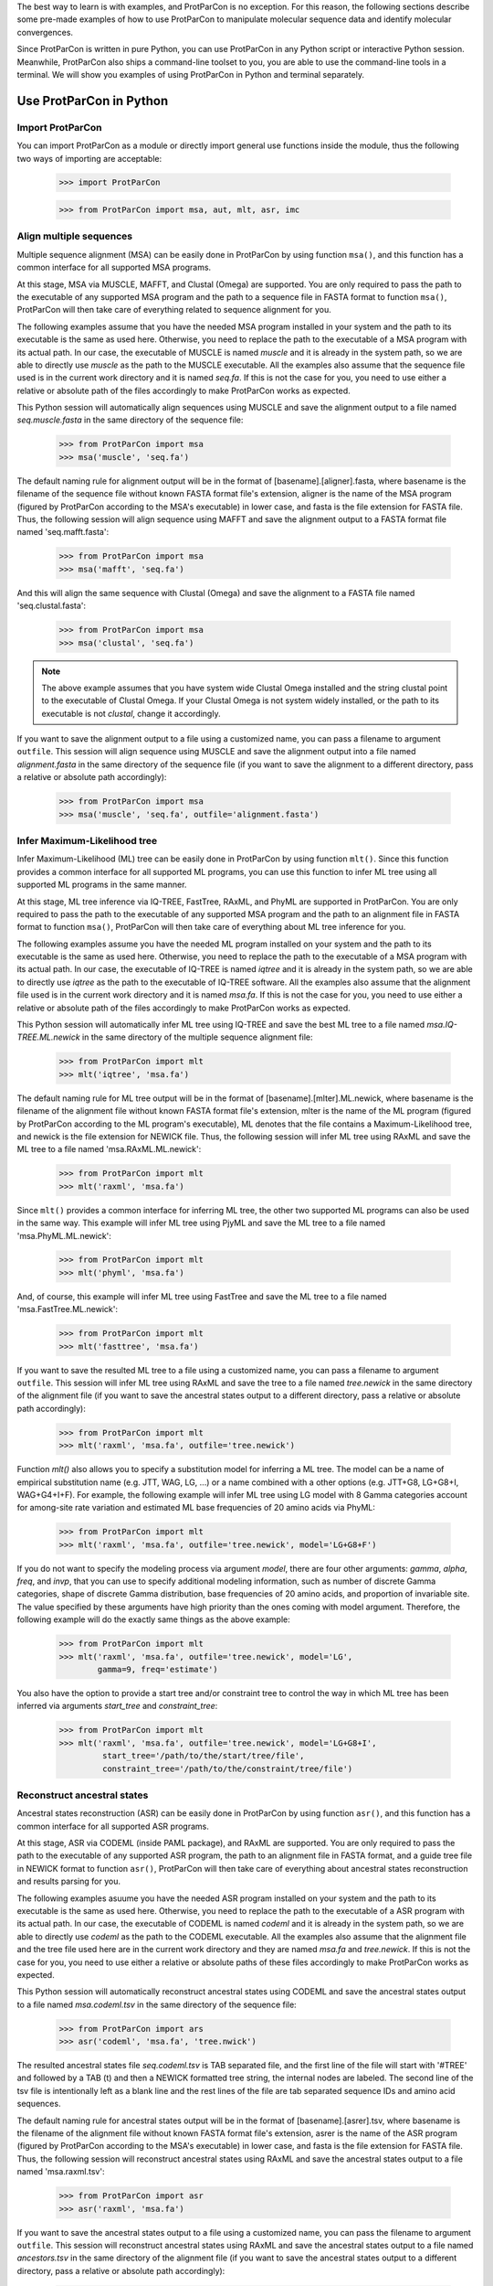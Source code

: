 .. _intro-usage-python:

The best way to learn is with examples, and ProtParCon is no exception. For this
reason, the following sections describe some pre-made examples of how to 
use ProtParCon to manipulate molecular sequence data and identify molecular 
convergences.

Since ProtParCon is written in pure Python, you can use ProtParCon in any Python script
or interactive Python session. Meanwhile, ProtParCon also ships a command-line
toolset to you, you are able to use the command-line tools in a terminal.
We will show you examples of using ProtParCon in Python and terminal separately.

Use ProtParCon in Python
========================

Import ProtParCon
~~~~~~~~~~~~~~~~~

You can import ProtParCon as a module or directly import general use functions
inside the module, thus the following two ways of importing are acceptable:

    >>> import ProtParCon

    >>> from ProtParCon import msa, aut, mlt, asr, imc

Align multiple sequences
~~~~~~~~~~~~~~~~~~~~~~~~

Multiple sequence alignment (MSA) can be easily done in ProtParCon by using
function ``msa()``, and this function has a common interface for all
supported MSA programs.

At this stage, MSA via MUSCLE, MAFFT, and Clustal (Omega) are supported.
You are only required to pass the path to the executable of any supported
MSA program and the path to a sequence file in FASTA format to function
``msa()``, ProtParCon will then take care of everything related to sequence
alignment for you.

The following examples assume that you have the needed MSA program installed
in your system and the path to its executable is the same as used here.
Otherwise, you need to replace the path to the executable of a MSA program
with its actual path. In our case, the executable of MUSCLE is named `muscle`
and it is already in the system path, so we are able to directly use `muscle`
as the path to the MUSCLE executable. All the examples also assume that the
sequence file used is in the current work directory and it is named `seq.fa`.
If this is not the case for you, you need to use either a relative or absolute
path of the files accordingly to make ProtParCon works as expected.
 
This Python session will automatically align sequences using MUSCLE and save
the alignment output to a file named `seq.muscle.fasta` in the same directory
of the sequence file:

    >>> from ProtParCon import msa
    >>> msa('muscle', 'seq.fa')
    
The default naming rule for alignment output will be in the format of
[basename].[aligner].fasta, where basename is the filename of the sequence
file without known FASTA format file's extension, aligner is the name of the
MSA program (figured by ProtParCon according to the MSA's executable) in lower
case, and fasta is the file extension for FASTA file. Thus, the following
session will align sequence using MAFFT and save the alignment output to a
FASTA format file named 'seq.mafft.fasta':
    
    >>> from ProtParCon import msa
    >>> msa('mafft', 'seq.fa')
    
And this will align the same sequence with Clustal (Omega) and save the
alignment to a FASTA file named 'seq.clustal.fasta':

    >>> from ProtParCon import msa
    >>> msa('clustal', 'seq.fa')

.. note::
    The above example assumes that you have system wide Clustal Omega
    installed and the string clustal point to the executable of Clustal
    Omega. If your Clustal Omega is not system widely installed, or the
    path to its executable is not `clustal`, change it accordingly.

If you want to save the alignment output to a file using a customized name,
you can pass a filename to argument ``outfile``. This session will align
sequence using MUSCLE and save the alignment output into a file named
`alignment.fasta` in the same directory of the sequence file (if you want
to save the alignment to a different directory, pass a relative or absolute
path accordingly):

    >>> from ProtParCon import msa
    >>> msa('muscle', 'seq.fa', outfile='alignment.fasta')


Infer Maximum-Likelihood tree
~~~~~~~~~~~~~~~~~~~~~~~~~~~~~

Infer Maximum-Likelihood (ML) tree can be easily done in ProtParCon by using
function ``mlt()``. Since this function provides a common interface for
all supported ML programs, you can use this function to infer ML tree
using all supported ML programs in the same manner.

At this stage, ML tree inference via IQ-TREE, FastTree, RAxML, and PhyML
are supported in ProtParCon. You are only required to pass the path to the
executable of any supported MSA program and the path to an alignment file
in FASTA format to function ``msa()``, ProtParCon will then take care of
everything about ML tree inference for you.

The following examples assume you have the needed ML program installed on
your system and the path to its executable is the same as used here.
Otherwise, you need to replace the path to the executable of a MSA program
with its actual path. In our case, the executable of IQ-TREE is named
`iqtree` and it is already in the system path, so we are able to directly
use `iqtree` as the path to the executable of IQ-TREE software. All the
examples also assume that the alignment file used is in the current work
directory and it is named `msa.fa`. If this is not the case for you,
you need to use either a relative or absolute path of the files accordingly
to make ProtParCon works as expected.
 
This Python session will automatically infer ML tree using IQ-TREE and save
the best ML tree to a file named `msa.IQ-TREE.ML.newick` in the same
directory of the multiple sequence alignment file:

    >>> from ProtParCon import mlt
    >>> mlt('iqtree', 'msa.fa')
    
The default naming rule for ML tree output will be in the format of
[basename].[mlter].ML.newick, where basename is the filename of the
alignment file without known FASTA format file's extension, mlter is
the name of the ML program (figured by ProtParCon according to the ML program's
executable), ML denotes that the file contains a Maximum-Likelihood
tree, and newick is the file extension for NEWICK file. Thus, the following
session will infer ML tree using RAxML and save the ML tree to a file named
'msa.RAxML.ML.newick':
    
    >>> from ProtParCon import mlt
    >>> mlt('raxml', 'msa.fa')
    
Since ``mlt()`` provides a common interface for inferring ML tree, the
other two supported ML programs can also be used in the same way. This
example will infer ML tree using PjyML and save the ML tree to a file named
'msa.PhyML.ML.newick':
    
    >>> from ProtParCon import mlt
    >>> mlt('phyml', 'msa.fa')
    
And, of course, this example will infer ML tree using FastTree and save the
ML tree to a file named 'msa.FastTree.ML.newick':
    
    >>> from ProtParCon import mlt
    >>> mlt('fasttree', 'msa.fa')
    
If you want to save the resulted ML tree to a file using a customized
name, you can pass a filename to argument ``outfile``. This session will
infer ML tree using RAxML and save the tree to a file named `tree.newick`
in the same directory of the alignment file (if you want to save the
ancestral states output to a different directory, pass a relative or absolute
path accordingly):

    >>> from ProtParCon import mlt
    >>> mlt('raxml', 'msa.fa', outfile='tree.newick')


Function `mlt()` also allows you to specify a substitution model for inferring
a ML tree. The model can be a name of empirical substitution name (e.g. JTT,
WAG, LG, ...) or a name combined with a other options (e.g. JTT+G8,
LG+G8+I, WAG+G4+I+F). For example, the following example will infer ML tree
using LG model with 8 Gamma categories account for among-site rate variation
and estimated ML base frequencies of 20 amino acids via PhyML:

    >>> from ProtParCon import mlt
    >>> mlt('raxml', 'msa.fa', outfile='tree.newick', model='LG+G8+F')

If you do not want to specify the modeling process via argument `model`, there
are four other arguments: `gamma`, `alpha`, `freq`, and `invp`, that you can
use to specify additional modeling information, such as number of discrete
Gamma categories, shape of discrete Gamma distribution, base frequencies of
20 amino acids, and proportion of invariable site. The value specified by
these arguments have high priority than the ones coming with model argument.
Therefore, the following example will do the exactly same things as the above
example:

    >>> from ProtParCon import mlt
    >>> mlt('raxml', 'msa.fa', outfile='tree.newick', model='LG',
            gamma=9, freq='estimate')

You also have the option to provide a start tree and/or constraint tree to
control the way in which ML tree has been inferred via arguments `start_tree` and
`constraint_tree`:

    >>> from ProtParCon import mlt
    >>> mlt('raxml', 'msa.fa', outfile='tree.newick', model='LG+G8+I',
             start_tree='/path/to/the/start/tree/file',
             constraint_tree='/path/to/the/constraint/tree/file')



Reconstruct ancestral states
~~~~~~~~~~~~~~~~~~~~~~~~~~~~

Ancestral states reconstruction (ASR) can be easily done in ProtParCon by using
function ``asr()``, and this function has a common interface for all supported
ASR programs.

At this stage, ASR via CODEML (inside PAML package), and RAxML are supported.
You are only required to pass the path to the executable of any supported ASR
program, the path to an alignment file in FASTA format, and a guide tree file
in NEWICK format to function ``asr()``, ProtParCon will then take care of everything
about ancestral states reconstruction and results parsing for you.

The following examples asuume you have the needed ASR program installed on your
system and the path to its executable is the same as used here. Otherwise, you 
need to replace the path to the executable of a ASR program with its actual
path. In our case, the executable of CODEML is named `codeml` and it is already
in the system path, so we are able to directly use `codeml` as the path to the
CODEML executable. All the examples also assume that the alignment file and the
tree file used here are in the current work directory and they are named
`msa.fa` and `tree.newick`. If this is not the case for you, you need to use
either a relative or absolute paths of these files accordingly to make ProtParCon
works as expected.
 
This Python session will automatically reconstruct ancestral states using CODEML
and save  the ancestral states output to a file named `msa.codeml.tsv` in the
same directory of the sequence file:

    >>> from ProtParCon import ars
    >>> asr('codeml', 'msa.fa', 'tree.nwick')
    
The resulted ancestral states file `seq.codeml.tsv` is TAB separated file, and
the first line of the file will start with '#TREE' and followed by a TAB (\t)
and then a NEWICK formatted tree string, the internal nodes are labeled. The
second line of the tsv file is intentionally left as a blank line and the rest
lines of the file are tab separated sequence IDs and amino acid sequences.
    
The default naming rule for ancestral states output will be in the format of
[basename].[asrer].tsv, where basename is the filename of the alignment file
without known FASTA format file's extension, asrer is the name of the ASR
program (figured by ProtParCon according to the MSA's executable) in lower case,
and fasta is the file extension for FASTA file. Thus, the following session
will reconstruct ancestral states using RAxML and save the ancestral states
output to a file named 'msa.raxml.tsv':
    
    >>> from ProtParCon import asr
    >>> asr('raxml', 'msa.fa')

If you want to save the ancestral states output to a file using a customized
name, you can pass the filename to argument ``outfile``. This session will
reconstruct ancestral states using RAxML and save the ancestral states output
to a file named `ancestors.tsv` in the same directory of the alignment file
(if you want to save the ancestral states output to a different directory,
pass a relative or absolute path accordingly):

    >>> from ProtParCon import asr
    >>> asr('raxml', 'msa.fa', outfile='ancestors.tsv')
    
The default reconstruction will use JTT model as substitution model, of course
you can use any supported substitution models by passing the name of the model
to argument ``model``. This session will reconstruct ancestral states via
CODEML using WAG model:

    >>> from ProtParCon import ars
    >>> asr('codeml', 'msa.fa', 'tree.nwick', model='WAG')

Since ``asr()`` function provides a common inteface for ancestral states
reconstruction, the same rule also applies to other support ASR programs,
like RAxML. Thus, this session will reconstruct ancestral states via RAxML
using 'WAG' model:

    >>> from ProtParCon import ars
    >>> asr('codeml', 'msa.fa', 'tree.nwick', model='WAG')
    
The argument `model` can also pass other information for guiding state
reconstruction rather than just the name of a empirical substitution model.
If the model argument combined name and Gamma category numbers, i.e. JTT+G4,
WAG+G8, etc., a discrete Gamma model would be used to account for among-site
rate variation. If the model argument combined name and frequencies, i.e.
LG+G8+F, WAG+F, etc., a ML estimate of base freqeuencies of 20 amino acids
would be used instead of empirical values associated with the specified
substitution model. Thus, this session will reconstruct ancestral states
using LG model with 8 Gamma categories and a ML estimate of base frequencies
of 20 amino acids via RAxML:

    >>> from ProtParCon import ars
    >>> asr('raxml', 'msa.fa', 'tree.nwick', model='LG+G8+F')
    
Another way for you to providing complicted modeling information is to use
these four arguments: `gamma`, `alpha`, `freq`, and `invp`, along with
argument `model`. Argument `gamma` will accept a integer of number of Gamma
category, `alpha` will let you specify the shape parameter of the discrete
Gamma distribution, and `freq` will accept either `empirical`
or `estimate` to specify how the base frequencies of 20 amino acids will be
handled. Thus, the following example will do the exactly same thing as the
above example:
     
    >>> from ProtParCon import ars
    >>> asr('raxml', 'msa.fa', 'tree.nwick', model='LG',
            gamma=8, freq='estimate')

Moreover, ProtParCon also allows you to use a customized substitution model (or
matrix) instead of the built-in empirical models in ASR programs. You can
pass the model (or matrix) file to argument `model`. In this case, if you
still want to provide modeling information, such as Gamma categories and
shape, base frequencies of amino acid, you are required to pass all these
information through `gamma`, `alpha`, and `freq`. This example shows you
how you can use a specified model (or matrix) file along with complicated
modeling information for ancestral states reconstruction:
    
    >>> from ProtParCon import ars
    >>> asr('codeml', 'msa.fa', 'tree.nwick', model='/path/to/my/own/model', 
            gamma=8, freq='estimate')

.. note::
    The model (or matrix) file needs to be in the right format required by ASR
    programs, before use the model file, check the manual for your ASR
    program to make sure you model file is in the right format.


Simulate protein sequences
~~~~~~~~~~~~~~~~~~~~~~~~~~
ProtParCon supports simulate proteins sequences via `EVOLVER` (inside PAML package)
and Seg-Gen in Python script or interactive session using a common interface.
You are only required to provide an executable of any supported simulation
program and a phylogenetic tree (with branch lengths) to the general use
function ``sim()``, ProtParCon will then take care everything about simulation for
you. The simplest example will look like this:

    >>> from ProtParCon import sim
    >>> sim('evolver', 'tree.nwick')

The above code will use EVOLVER to simulate proteins sequences along the
phylogenetic tree specified in tree file `tree.newick`. ProtParCon will
automatically extract the number of leaf nodes that need to be simulated from the
tree file. The default simulation procedure will set the substitution model
to JTT model, the length of protein sequence to 100 amino acid sites, and the
number of datasets (or duplicates) to 100. Thus, after run the above code,
ProtParCon will simulate protein datasets and save simulated sequences to a tab
separated file. The default naming rule for simulation output will be in the
format of [simulator].simulations.tsv, where simulator is the name of the
simulation program you used (this will be figured by ProtParCon automatically).

The resulted simulation file is a TAB separated text file, and the first line
of the file will start with '#TREE' and followed by a TAB (\t) and then a
NEWICK formatted tree string, the internal nodes are labeled. The second line
of the tsv file is intentionally left as a blank line and the rest
lines of the file are blank line separated sequence blocks, in each sequence
block, each sequence takes a whole line and the sequence IDs and amino acid
sequences are separated by a TAB ('\t').


The function `sim()` also allows you to simulate sequences under various
scenarios. For example, the following example will use Seq-Gen to simulate
200 protein datasets with the length set to 500 amino acids and substitution
model set to LG with 8 Gamma categories to account for among sites rate
variation:

    >>> from ProtParCon import sim
    >>> sim('seqgen', 'tree.newick', length=500, n=200,
            model='LG', gamma=8)

The following example will use Seq-Gen to simulate
200 protein datasets with the length and base frequencies of 20 amino acids
extracted from a multiple protein sequence alignment file:

    >>> from ProtParCon import sim
    >>> sim('seqgen', 'tree.newick', n=200, model='LG', gamma=8,
            msa='path/to/the/multiple/sequence/alignment/file',
            freq='estimate',
            outfile='path/to/the/simulation/output/file')

Since you also passed a filename to argument `outfile`, in the above example,
simulated sequences and the labeled tree will be saved to the file you
specified.

Topology test
~~~~~~~~~~~~~

For our own purpose, the only topology test supported in ProtParCon at this stage
is AU test and the test need to use IQ-TREE. The test can be easily done via
function `aut` inside ProtParCon. For example, assume we have multiple sequence
alignment file and a hypothesis phylogenetic relationship specified in a
NEWICK tree file, we want to know how big the differences are between the
phylogenetic relationship specified by the tree file and the relationship
specified by the best ML tree given the MSA file, thus we can do the following:

    >>> from ProtParCon import aut
    >>> aut('iqtree', 'msa.fa', 'tree.newick', model='WAG')

Running the above code will conduct AU test implemented in IQ-TREE program
without knowing how to use IQ-TREE.


Identify molecular convergence in proteins
~~~~~~~~~~~~~~~~~~~~~~~~~~~~~~~~~~~~~~~~~~

The function ``imc()`` inside ProtParCon package provides a common and easy way to
identify parallel and convergent amino acid replacements in orthologous
proteins separately. It is able to take the following kinds of
sequence data and identify parallel and convergent amino acid replacements
for all comparable branch pairs within the phylogenetic tree:

    * sequences: raw protein sequence file, need to be in FASTA format
      (a NEWICK format tree, a multiple sequence alignment program,
      an ancestral states reconstruction program are also required.
    * msa: multiple sequence alignment file, need to be in FASTA format
      (a NEWICK format tree and an ancestral states reconstruction program
      are also required).
    * ancestors: reconstructed ancestral states file, need to be in tsv
      (tab separated) file, the first line needs to start with #TREE,
      second line need to be a blank line, and the rest lines in the
      file need to be tab separated sequence name (or ID) and amino
      acid sequences.
    * simulations: simulated sequences, need to be in tsv file, the
      first line needs to start with #TREE, second line need to be
      a blank line, each dataset need to be separated by a blank line
      and inside each dataset block, each line should consist of tab
      separated sequence name (or ID) and amino acid sequences.


In the simplest way, if you pass a result file generated during ancestral
states reconstruction to `imc()`, parallel and convergent amino acid
replacements will be identified without requiring any other information:

    >>> from ProtParCon import imc
    >>> imc('path/to/the/ancestral/states/file')

After running the above code, there are two TAB separated files saved
to the current work directory: 'imc.counts.tsv' and 'imc.details.tsv'. The
former file contains information about the number of parallel and convergent
amino acid replacements among branch pairs, while the later file contains
details of each identified parallel or convergent amino acid replacement.

If you are interested in identifying parallel and convergent amino acid
replacements in a protein orthologous group and you also want to identify
the corresponding number of parallel changes in simulated datasets
based on the protein orthologous group, you can manually do sequence
alignment, ancestral states reconstruction, sequence simulation, and identify
parallel and convergent changes step by step, or you can just let `imc()`
do all the work for you:

    >>> from ProtParCon import imc
    >>> imc('path/to/the/orthologous/file', tree='path/to/the/tree/file',
            aligner='path/to/the/executable/of/a/MSA/program',
            ancestor='path/to/the/executable/of/a/ASR/program',
            anc_model='LG+G8+F',
            simulator='path/to/the/executable/of/a/simulation/program',
            sim_model='LG+G8+F',
            wd='path/to/the/work/directory')


